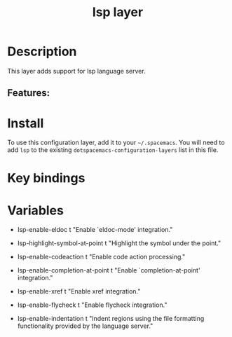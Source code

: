 #+TITLE: lsp layer

# TOC links should be GitHub style anchors.
* Table of Contents                                        :TOC_4_gh:noexport:
- [[#description][Description]]
  - [[#features][Features:]]
- [[#install][Install]]
- [[#key-bindings][Key bindings]]
- Variables

* Description
This layer adds support for lsp language server.

** Features:

* Install
To use this configuration layer, add it to your =~/.spacemacs=. You will need to
add =lsp= to the existing =dotspacemacs-configuration-layers= list in this
file.

* Key bindings

* Variables

- lsp-enable-eldoc t
    "Enable `eldoc-mode' integration."
- lsp-highlight-symbol-at-point t
  "Highlight the symbol under the point."

- lsp-enable-codeaction t
  "Enable code action processing."

- lsp-enable-completion-at-point t
  "Enable `completion-at-point' integration."

- lsp-enable-xref t
  "Enable xref integration."

- lsp-enable-flycheck t
  "Enable flycheck integration."

- lsp-enable-indentation t
  "Indent regions using the file formatting functionality provided by the language server."
